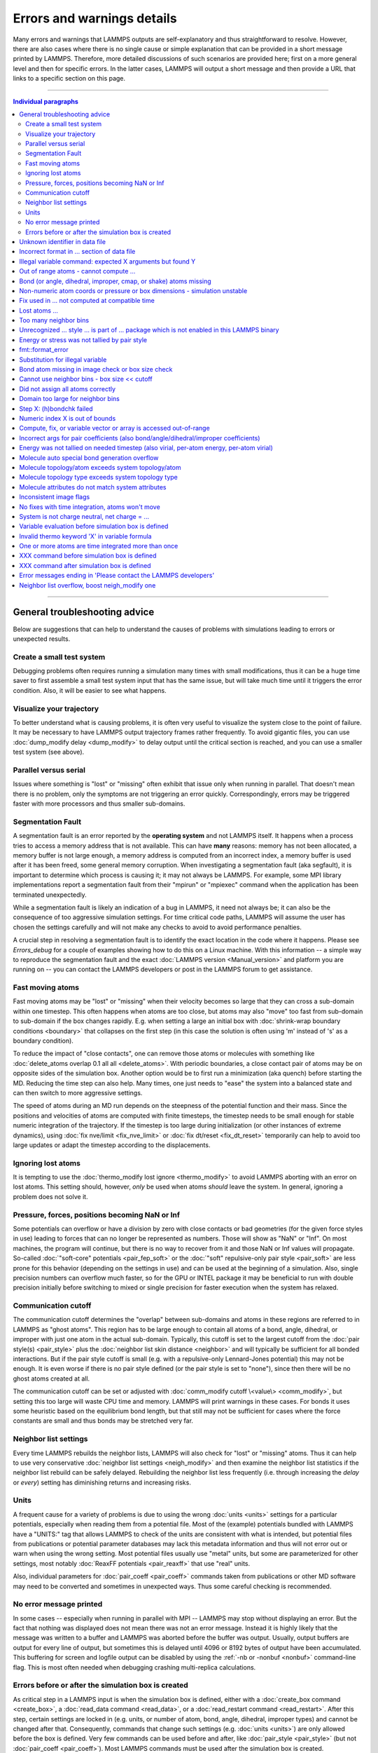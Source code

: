 Errors and warnings details
===========================

Many errors and warnings that LAMMPS outputs are self-explanatory and
thus straightforward to resolve.  However, there are also cases where
there is no single cause or simple explanation that can be provided in a
short message printed by LAMMPS.  Therefore, more detailed discussions
of such scenarios are provided here; first on a more general level and
then for specific errors.  In the latter cases, LAMMPS will output a
short message and then provide a URL that links to a specific section on
this page.

-------

.. contents:: Individual paragraphs

------

General troubleshooting advice
------------------------------

Below are suggestions that can help to understand the causes of problems
with simulations leading to errors or unexpected results.

.. _hint01:

Create a small test system
^^^^^^^^^^^^^^^^^^^^^^^^^^

Debugging problems often requires running a simulation many times with
small modifications, thus it can be a huge time saver to first assemble
a small test system input that has the same issue, but will take much
time until it triggers the error condition.  Also, it will be easier to
see what happens.

.. _hint02:

Visualize your trajectory
^^^^^^^^^^^^^^^^^^^^^^^^^

To better understand what is causing problems, it is often very useful
to visualize the system close to the point of failure.  It may be
necessary to have LAMMPS output trajectory frames rather frequently.  To
avoid gigantic files, you can use :doc:`dump_modify delay <dump_modify>`
to delay output until the critical section is reached, and you can use a
smaller test system (see above).

.. _hint03:

Parallel versus serial
^^^^^^^^^^^^^^^^^^^^^^

Issues where something is "lost" or "missing" often exhibit that issue
only when running in parallel.  That doesn't mean there is no problem,
only the symptoms are not triggering an error quickly.  Correspondingly,
errors may be triggered faster with more processors and thus smaller
sub-domains.

.. _hint04:

Segmentation Fault
^^^^^^^^^^^^^^^^^^

A segmentation fault is an error reported by the **operating system**
and not LAMMPS itself.  It happens when a process tries to access a
memory address that is not available.  This can have **many** reasons:
memory has not been allocated, a memory buffer is not large enough, a
memory address is computed from an incorrect index, a memory buffer is
used after it has been freed, some general memory corruption.  When
investigating a segmentation fault (aka segfault), it is important to
determine which process is causing it; it may not always be LAMMPS.  For
example, some MPI library implementations report a segmentation fault
from their "mpirun" or "mpiexec" command when the application has been
terminated unexpectedly.

While a segmentation fault is likely an indication of a bug in LAMMPS,
it need not always be; it can also be the consequence of too aggressive
simulation settings.  For time critical code paths, LAMMPS will assume
the user has chosen the settings carefully and will not make any checks
to avoid to avoid performance penalties.

A crucial step in resolving a segmentation fault is to identify the
exact location in the code where it happens.  Please see `Errors_debug`
for a couple of examples showing how to do this on a Linux machine.
With this information -- a simple way to reproduce the segmentation
fault and the exact :doc:`LAMMPS version <Manual_version>` and platform
you are running on -- you can contact the LAMMPS developers or post in
the LAMMPS forum to get assistance.

.. _hint05:

Fast moving atoms
^^^^^^^^^^^^^^^^^

Fast moving atoms may be "lost" or "missing" when their velocity becomes
so large that they can cross a sub-domain within one timestep.  This
often happens when atoms are too close, but atoms may also "move" too
fast from sub-domain to sub-domain if the box changes rapidly.
E.g. when setting a large an initial box with :doc:`shrink-wrap boundary
conditions <boundary>` that collapses on the first step (in this case
the solution is often using 'm' instead of 's' as a boundary condition).

To reduce the impact of "close contacts", one can remove those atoms or
molecules with something like :doc:`delete_atoms overlap 0.1 all all
<delete_atoms>`.  With periodic boundaries, a close contact pair of
atoms may be on opposite sides of the simulation box.  Another option
would be to first run a minimization (aka quench) before starting
the MD.  Reducing the time step can also help.  Many times, one just
needs to "ease" the system into a balanced state and can then switch to
more aggressive settings.

The speed of atoms during an MD run depends on the steepness of the
potential function and their mass.  Since the positions and velocities
of atoms are computed with finite timesteps, the timestep needs to be
small enough for stable numeric integration of the trajectory.  If the
timestep is too large during initialization (or other instances of
extreme dynamics), using :doc:`fix nve/limit <fix_nve_limit>` or
:doc:`fix dt/reset <fix_dt_reset>` temporarily can help to avoid too
large updates or adapt the timestep according to the displacements.

.. _hint06:

Ignoring lost atoms
^^^^^^^^^^^^^^^^^^^

It is tempting to use the :doc:`thermo_modify lost ignore
<thermo_modify>` to avoid LAMMPS aborting with an error on lost atoms.
This setting should, however, *only* be used when atoms *should* leave
the system.  In general, ignoring a problem does not solve it.

.. _hint07:

Pressure, forces, positions becoming NaN or Inf
^^^^^^^^^^^^^^^^^^^^^^^^^^^^^^^^^^^^^^^^^^^^^^^

Some potentials can overflow or have a division by zero with close
contacts or bad geometries (for the given force styles in use) leading
to forces that can no longer be represented as numbers.  Those will show
as "NaN" or "Inf".  On most machines, the program will continue, but
there is no way to recover from it and those NaN or Inf values will
propagate.  So-called :doc:`"soft-core" potentials <pair_fep_soft>` or
the :doc:`"soft" repulsive-only pair style <pair_soft>` are less prone
for this behavior (depending on the settings in use) and can be used at
the beginning of a simulation.  Also, single precision numbers can
overflow much faster, so for the GPU or INTEL package it may be
beneficial to run with double precision initially before switching to
mixed or single precision for faster execution when the system has
relaxed.

.. _hint08:

Communication cutoff
^^^^^^^^^^^^^^^^^^^^

The communication cutoff determines the "overlap" between sub-domains
and atoms in these regions are referred to in LAMMPS as "ghost atoms".
This region has to be large enough to contain all atoms of a bond,
angle, dihedral, or improper with just one atom in the actual
sub-domain.  Typically, this cutoff is set to the largest cutoff from
the :doc:`pair style(s) <pair_style>` plus the :doc:`neighbor list skin
distance <neighbor>` and will typically be sufficient for all bonded
interactions.  But if the pair style cutoff is small (e.g. with a
repulsive-only Lennard-Jones potential) this may not be enough.  It is
even worse if there is no pair style defined (or the pair style is set
to "none"), since then there will be no ghost atoms created at all.

The communication cutoff can be set or adjusted with :doc:`comm_modify
cutoff \<value\> <comm_modify>`, but setting this too large will waste
CPU time and memory.  LAMMPS will print warnings in these cases.  For
bonds it uses some heuristic based on the equilibrium bond length, but
that still may not be sufficient for cases where the force constants are
small and thus bonds may be stretched very far.

.. _hint09:

Neighbor list settings
^^^^^^^^^^^^^^^^^^^^^^

Every time LAMMPS rebuilds the neighbor lists, LAMMPS will also check
for "lost" or "missing" atoms.  Thus it can help to use very
conservative :doc:`neighbor list settings <neigh_modify>` and then
examine the neighbor list statistics if the neighbor list rebuild can be
safely delayed.  Rebuilding the neighbor list less frequently
(i.e. through increasing the *delay* or *every*) setting has diminishing
returns and increasing risks.

.. _hint10:

Units
^^^^^

A frequent cause for a variety of problems is due to using the wrong
:doc:`units <units>` settings for a particular potentials, especially
when reading them from a potential file.  Most of the (example)
potentials bundled with LAMMPS have a "UNITS:" tag that allows LAMMPS to
check of the units are consistent with what is intended, but potential
files from publications or potential parameter databases may lack this
metadata information and thus will not error out or warn when using the
wrong setting.  Most potential files usually use "metal" units, but some
are parameterized for other settings, most notably :doc:`ReaxFF
potentials <pair_reaxff>` that use "real" units.

Also, individual parameters for :doc:`pair_coeff <pair_coeff>` commands
taken from publications or other MD software may need to be converted
and sometimes in unexpected ways.  Thus some careful checking is
recommended.

.. _hint11:

No error message printed
^^^^^^^^^^^^^^^^^^^^^^^^

In some cases -- especially when running in parallel with MPI -- LAMMPS
may stop without displaying an error.  But the fact that nothing was
displayed does not mean there was not an error message. Instead it is
highly likely that the message was written to a buffer and LAMMPS was
aborted before the buffer was output.  Usually, output buffers are
output for every line of output, but sometimes this is delayed until
4096 or 8192 bytes of output have been accumulated.  This buffering for
screen and logfile output can be disabled by using the :ref:`-nb
or -nonbuf <nonbuf>` command-line flag.  This is most often needed when
debugging crashing multi-replica calculations.

.. _hint12:

Errors before or after the simulation box is created
^^^^^^^^^^^^^^^^^^^^^^^^^^^^^^^^^^^^^^^^^^^^^^^^^^^^

As critical step in a LAMMPS input is when the simulation box is
defined, either with a :doc:`create_box command <create_box>`, a
:doc:`read_data command <read_data>`, or a :doc:`read_restart command
<read_restart>`.  After this step, certain settings are locked in (e.g.
units, or number of atom, bond, angle, dihedral, improper types) and
cannot be changed after that.  Consequently, commands that change such
settings (e.g. :doc:`units <units>`) are only allowed before the box is
defined.  Very few commands can be used before and after, like
:doc:`pair_style <pair_style>` (but not :doc:`pair_coeff <pair_coeff>`).
Most LAMMPS commands must be used after the simulation box is created.

Consequently, LAMMPS will stop with an error, if a command is used in
the wrong place.  This is not always obvious.  So index or string style
:doc:`variables <variable>` can be expanded anywhere in the input, but
equal style (or similar) variables can only be expanded before the box
is defined if they do not reference anything that cannot be defined
before the box (e.g. a compute or fix reference or a thermo keyword).

------

.. _err0001:

Unknown identifier in data file
-------------------------------

This error happens when LAMMPS encounters a line of text with an
unexpected keyword while :doc:`reading a data file <read_data>`.  This
would be either header keywords or section header keywords.  This is
most commonly due to a mistyped keyword or due to a keyword that is
inconsistent with the :doc:`atom style <atom_style>` used.

The header section informs LAMMPS how many entries or lines are expected
in the various sections (like Atoms, Masses, Pair Coeffs, *etc.*\ ) of
the data file.  If there is a mismatch, LAMMPS will either keep reading
beyond the end of a section or stop reading before the section has
ended.  In that case the next line will not contain a recognized
keyword.

Such a mismatch can also happen when the first line of the data is *not*
a comment as required by the format, but a line with a valid header
keyword.  That would result in LAMMPS expecting, for instance, 0 atoms
because the "atoms" header line is the first line and thus treated as a
comment.

Another possibility to trigger this error is to have a keyword in the
data file that corresponds to a fix (e.g. :doc:`fix cmap <fix_cmap>`)
but the :doc:`read_data <read_data>` command is missing the (optional)
arguments that identify the fix and its header and section keywords.
Alternatively, those arguments are inconsistent with the keywords in the
data file.

.. _err0002:

Incorrect format in ... section of data file
--------------------------------------------

This error happens when LAMMPS reads the contents of a section of a
:doc:`data file <read_data>` and the number of parameters in the line
differs from what is expected.  This most commonly happens when the atom
style is different from what is expected for a specific data file since
changing the atom style usually changes the format of the line.

This error can also occur when the number of entries indicated in the
header of a data file (e.g. the number of atoms) is larger than the
number of lines provided (e.g. in the corresponding Atoms section)
causing LAMMPS to continue reading into the next section which has a
completely different format.

.. _err0003:

Illegal variable command: expected X arguments but found Y
----------------------------------------------------------

This error indicates that a variable command has the wrong number of
arguments.  A common reason for this is that the variable expression has
whitespace, but is not enclosed in single or double quotes.

To explain, the LAMMPS input parser reads and processes lines.  The
resulting line is broken down into "words".  Those are usually
individual commands, labels, names, and values separated by whitespace
(a space or tab character).  For "words" that may contain whitespace,
they have to be enclosed in single (') or double (") quotes.  The parser
will then remove the outermost pair of quotes and pass that string as
"word" to the variable command.

Thus missing quotes or accidental extra whitespace will trigger this
error because the unquoted whitespace will result in the text being
broken into more "words", i.e. the variable expression being split.

.. _err0004:

Out of range atoms - cannot compute ...
---------------------------------------

The PPPM (and also PPPMDisp and MSM) methods need to assemble a grid of
electron density data derived from the (partial) charges assigned to the
atoms.  These charges are smeared out across multiple grid points (see
:doc:`kspace_modify order <kspace_modify>`).  When running in parallel
with MPI, LAMMPS uses a :doc:`domain decomposition scheme
<Developer_par_part>` where each processor manages a subset of atoms and
thus also a grid representing the density.  The processor's grid covers
the actual volume of the sub-domain and some extra space corresponding
to the :doc:`neighbor list skin <neighbor>`.  These are then
:doc:`combined and redistributed <Developer_par_long>` for parallel
processing of the long-range component of the Coulomb interaction.

The ``Out of range atoms`` error can happen when atoms move too fast,
the neighbor list skin is too small, or the neighbor lists are not
updated frequently enough.  The smeared charges cannot then be fully
assigned to the density grid for all atoms.  LAMMPS checks for this
condition and stops with an error.  Most of the time, this is an
indication of a system with very high forces, often at the beginning of
a simulation or when boundary conditions are changed.  The error becomes
more likely with more MPI processes.

There are multiple options to explore for avoiding the error.  The best
choice depends strongly on the individual system, and often a
combination of changes is required.  For example, more conservative MD
parameter settings can be used (larger neighbor skin, shorter time step,
more frequent neighbor list updates).  Sometimes, it helps to revisit
the system generation and avoid close contacts when building it.
Otherwise one can use the :doc:`delete_atoms overlap<delete_atoms>`
command to delete those close contact atoms or run a minimization before
the MD.  It can also help to temporarily use a cutoff-Coulomb pair style
and no kspace style until the system has somewhat equilibrated and then
switch to the long-range solver.

.. _err0005:

Bond (or angle, dihedral, improper, cmap, or shake) atoms missing
-----------------------------------------------------------------

The second atom needed to compute a particular bond (or the third or
fourth atom for angle, dihedral, or improper) is missing on the
indicated timestep and processor.  Typically, this is because the two
bonded atoms have become too far apart relative to the communication
cutoff distance for ghost atoms.  By default, the communication cutoff
is set by the pair cutoff.  However, to accommodate larger distances
between topologically connected atoms, it can be manually adjusted using
:doc:`comm_modify <comm_modify>` at the cost of increased communication
and more ghost atoms.  However, missing bond atoms may also indicate
that there are unstable dynamics which caused the atoms to blow apart.
In this scenario, increasing the communication distance will not solve
the underlying issue.  Rather, see :ref:`Fast moving atoms <hint05>` and
:ref:`Neighbor list settings <hint09>` in the general troubleshooting
section above for ideas to fix unstable dynamics.

If atoms are intended to be lost during a simulation (e.g. due to open
boundary conditions or :doc:`fix evaporate <fix_evaporate>`) such that
two bonded atoms may be lost at different times from each other, this
error can be converted to a warning or turned off using the *lost/bond*
keyword in the :doc:`thermo_modify <thermo_modify>` command.

.. _err0006:

Non-numeric atom coords or pressure or box dimensions - simulation unstable
---------------------------------------------------------------------------

This error usually occurs due to overly aggressive simulation settings
or issues with the system geometry or the potential.  See
:ref:`Pressure, forces, positions becoming NaN or Inf <hint07>` above in
the general troubleshooting section.  This error is more likely to
happen during equilibration, so it can help to do a minimization before
or even add a second or third minimization after running a few
equilibration MD steps.  It also is more likely when directly using a
Nose-Hoover (or other) barostat, and thus it may be advisable to run
with only a thermostat for a bit until the potential energy has
stabilized.

.. _err007:

Fix used in ... not computed at compatible time
-----------------------------------------------

Many fix styles are invoked only every *nevery* timesteps, which means
their data is only valid on those steps.  When data from a fix is used
as input for a compute, a dump, another fix, or thermo output, it must
read that data at timesteps when the fix in question was invoked, i.e.
on timesteps that are multiples of its *nevery* setting.  If this is not
the case, LAMMPS will stop with an error.  To remedy this, it may be
required to change the output frequency or the *nevery* setting of the
fix.

.. _err0008:

Lost atoms ...
--------------

A simulation stopping with an error due to lost atoms can have multiple
causes.  By default, LAMMPS checks for whether the total number of atoms
is consistent with the sum of atoms "owned" by MPI processors every time
that thermodynamic output is written.  In the majority of cases, lost
atoms are unexpected and a result of extremely high velocities causing
instabilities in the system.  Such velocities can result from a variety
of issues.  For ideas on how to track down issues with unexpected lost
atoms, see :ref:`Fast moving atoms <hint05>` and :ref:`Neighbor list
settings <hint09>` in the general troubleshooting section above.  In
specific situations however, losing atoms is expected material behavior
(e.g. with sputtering and surface evaporation simulations), and an
unwanted crash can be avoided by changing the :doc:`thermo_modify lost
<thermo_modify>` keyword from the default 'error' to 'warn' or 'ignore'
(though heed the advice in :ref:`Ignoring lost atoms <hint06>` above!).

.. _err0009:

Too many neighbor bins
----------------------

The simulation box is or has become too large relative to the size of a
neighbor bin (which in turn depends on the largest pair-wise cutoff by
default) such that LAMMPS is unable to store the needed number of bins.
This typically implies the simulation box has expanded too far.  That
can occur when some atoms move rapidly apart with shrink-wrap boundaries
or when a fix (like fix deform or a barostat) excessively grows the
simulation box.  This can also happen if the largest pair-wise cutoff is
small.  In this case, the error can be avoided by using the
:doc:`neigh_modify command <neigh_modify>` to set the bin width to a
suitably large value.

.. _err0010:

Unrecognized ... style ... is part of ... package which is not enabled in this LAMMPS binary
--------------------------------------------------------------------------------------------

The LAMMPS executable (binary) being used was not compiled with a
package containing the specified style.  This indicates that the
executable needs to be re-built after enabling the correct package in
the relevant Makefile or CMake build directory.  See
:doc:`Section 3. Build LAMMPS <Build>` for more details.  One can check
if the expected package and pair style is present in the executable by
running it with the ``-help`` (or ``-h``) flag on the command line.  One
common oversight, especially for beginner LAMMPS users, is enabling the
package but forgetting to run commands to rebuild (e.g., to run the
final ``make`` or ``cmake`` command).

If this error occurs with an executable that the user does not control
(e.g., through a module on HPC clusters), the user will need to get in
contact with the relevant person or people who can update the
executable.

.. _err011:

Energy or stress was not tallied by pair style
----------------------------------------------

This warning can be printed by computes from the :ref:`TALLY package
<PKG-TALLY>`.  Those use a callback mechanism that only work for regular
pair-wise additive pair styles like :doc:`Lennard-Jones <pair_lj>`,
:doc:`Morse <pair_morse>`, :doc:`Born-Meyer-Huggins <pair_born>`, and
similar.  Such required callbacks have not been implemented for
many-body potentials so one would have to implement them to add
compatibility with these computes (which may be difficult to do in a
generic fashion).  Whether this warning indicates that contributions to
the computed properties are missing depends on the groups used.  At any
rate, careful testing of the results is advised when this warning
appears.

.. _err0012:

fmt::format_error
-----------------

LAMMPS uses the `{fmt} library <https://fmt.dev>`_ for advanced string
formatting tasks.  This is similar to the ``printf()`` family of
functions from the standard C library, but more flexible.  If there is a
bug in the LAMMPS code and the format string does not match the list of
arguments or has some other error, this error message will be shown.
You should contact the LAMMPS developers and report the bug as a `GitHub
Bug Report Issue <https://github.com/lammps/lammps/issues>`_ along with
sufficient information to easily reproduce it.


.. _err0013:

Substitution for illegal variable
---------------------------------

A variable in an input script or a variable expression was not found in
the list of valid variables.  The most common reason for this is a typo
somewhere in the input file such that the expression uses an invalid
variable name.  The second most common reason is omitting the curly
braces for a direct variable with a name that is not a single letter.
For example:

.. code-block:: LAMMPS

   variable cutoff index 10.0
   pair_style lj/cut ${cutoff}  # this is correct
   pair_style lj/cut $cutoff    # this is incorrect, LAMMPS looks for 'c' instead of 'cutoff'
   variable c      index 5.0    # if $c is defined, LAMMPS subsitutes only '$c' and reads: 5utoff

Another potential source of this error may be invalid command line
variables (-var or -v argument) used when launching LAMMPS from an
interactive shell or shell scripts.  An uncommon source for this error
is using the :doc:`next command <next>` to advance through a list of
values provided by an index style variable.  If there is no remaining
element in the list, LAMMPS will delete the variable and any following
expansion or reference attempt will trigger the error.

Users with harder-to-track variable errors might also find reading the
:doc:`Parsing rules for input scripts <Commands_parse>` helpful.

.. _err0014:

Bond atom missing in image check or box size check
--------------------------------------------------

This can be either an error or a warning depending on your
:doc:`thermo_modify settings <thermo_modify>`.  It is flagged in a part
of the LAMMPS code where it updates the domain decomposition and before
it builds the neighbor lists.  It checks that both atoms of a bond are
within the communication cutoff of a subdomain.  It is usually caused by
atoms moving too fast (see the :ref:`paragraph on fast moving atoms
<hint05>`), or by the :doc:`communication cutoff being too small
<comm_modify>`, or by waiting too long between :doc:`sub-domain and
neighbor list updates <neigh_modify>`.

.. _err0015:

Cannot use neighbor bins - box size \<\< cutoff
-----------------------------------------------

LAMMPS is unable to build neighbor bins since the size of the box is
much smaller than an interaction cutoff in at least one of its
dimensions.  Typically, this error is triggered when the simulation box
has one very thin dimension. If a cubic neighbor bin had to fit exactly
within the thin dimension, then an inordinate amount of bins would be
created to fill space.  This error can be avoided using the generally
slower :doc:`nsq neighbor style <neighbor>` or by increasing the size of
the smallest box lengths.

.. _err0016:

Did not assign all atoms correctly
----------------------------------

This error happens most commonly when :doc:`reading a data file
<read_data>` under :doc:`non-periodic boundary conditions<boundary>`.
Only atoms with positions **inside** the simulation box will be read and
thus any atoms outside the box will be skipped and the total atom count
will not match, which triggers the error.  This does not happen with
periodic boundary conditions where atoms outside the principal box will
be "wrapped" into the principal box and their image flags set
accordingly.

Similar errors can happen with the :doc:`replicate command<replicate>`
or the :doc:`read_restart command<read_restart>`.  In these cases the
cause may be a problematic geometry, an insufficient communication
cutoff, or a bug in the LAMMPS source code.  In these cases it is
advisable to set up :ref:`small test case <hint01>` for testing and
debugging.  This will be required in case you need to get help from a
LAMMPS developer.

.. _err0017:

Domain too large for neighbor bins
----------------------------------

The domain has become extremely large so that neighbor bins cannot be
used.  Too many neighbor bins would need to be created to fill space.
Most likely, one or more atoms have been blown a great distance out of
the simulation box or a fix (like fix deform or a barostat) has
excessively grown the simulation box.

.. _err0018:

Step X: (h)bondchk failed
-------------------------

This error is a consequence of the heuristic memory allocations for
buffers of the regular ReaxFF version.  In ReaxFF simulations, the lists
of bonds and hydrogen bonds can change due to chemical reactions.  The
default approach, however, assumes that these changes are not very
large, so it allocates buffers for the current system setup plus a
safety margin.  This can be adjusted with the :doc:`safezone, mincap,
and minhbonds settings of the pair style <pair_reaxff>`, but only to
some extent.  When equilibrating a new system, or simulating a sparse
system in parallel, this can be difficult to control and become
wasteful.  A simple workaround is often to break a simulation down in
multiple chunks.  A better approach, however, is to compile and use the
KOKKOS package version of ReaxFF (you do not need a GPU for that, but
can also compile it in serial or OpenMP mode), which uses a more robust
memory allocation approach.

.. _err0019:

Numeric index X is out of bounds
--------------------------------

This error most commonly happens when setting force field coefficients
with either the :doc:`pair_coeff <pair_coeff>`, the :doc:`bond_coeff
<bond_coeff>`, the :doc:`angle_coeff <angle_coeff>`, the
:doc:`dihedral_coeff <dihedral_coeff>`, or the :doc:`improper_coeff
<improper_coeff>` command.  These commands accept type labels, explicit
numbers, and wildcards for ranges of numbers.  If the numeric value of
any of these is outside the valid range (defined by the number of
corresponding types), LAMMPS will stop with this error.  A few other
commands and styles also allow ranges of numbers and check using the
same method and thus print the same kind of error.

The cause is almost always a typo in the input or a logic error when
defining the values or ranges.  So one needs to carefully review the
input.  Along with the error, LAMMPS will print the valid range as a
hint.

.. _err0020:

Compute, fix, or variable vector or array is accessed out-of-range
------------------------------------------------------------------

When accessing an individual element of a global vector or array or a
per-atom vector or array provided by a compute or fix or atom-style or
vector-style variable or data from a specific atom, an index in square
brackets ("[ ]") (or two indices) must be provided to determine which
element to access and it must be in a valid range or else LAMMPS would
access invalid data or crash with a segmentation fault.  In the two most
common cases, where this data is accessed, :doc:`variable expressions
<variable>` and :doc:`thermodynamic output <thermo_style>`, LAMMPS will
check for valid indices and stop with an error otherwise.

While LAMMPS is written in C++ (which uses 0 based indexing) these
indices start at 1 (i.e. similar to Fortran).  Any index smaller than 1
or larger than the maximum allowed value should trigger this error.
Since this kind of error frequently happens with rather complex
expressions, it is recommended to test these with small test systems,
where the values can be tracked with output files for all relevant
properties at every step.

.. _err0021:

Incorrect args for pair coefficients (also bond/angle/dihedral/improper coefficients)
-------------------------------------------------------------------------------------

The parameters in the :doc:`pair_coeff <pair_coeff>` command for a
specified :doc:`pair_style <pair_style>` have a missing or erroneous
argument.  The same applies when seeing this error for :doc:`bond_coeff
<bond_coeff>`, :doc:`angle_coeff <angle_coeff>`, :doc:`dihedral_coeff
<dihedral_coeff>`, or :doc:`improper_coeff <improper_coeff>` and their
respective style commands when using the MOLECULE or EXTRA-MOLECULE
packages.  The cases below describe some ways to approach pair
coefficient errors, but the same strategies apply to bonded systems as
well.

Outside of normal typos, this error can have several sources.  In all
cases, the first step is to compare the command arguments to the
expected format found in the corresponding :doc:`pair_style
<pair_style>` page.  This can reveal cases where, for example, a pair
style was changed, but the pair coefficients were not updated.  This can
happen especially with pair style variants such as :doc:`pair_style eam
<pair_eam>` vs. :doc:`pair_style eam/alloy <pair_style>` that look very
similar but accept different parameters (the latter 'eam/alloy' variant
takes element type names while 'eam' does not).

Another common source of coefficient errors is when using multiple pair
styles with commands such as :doc:`pair_style hybrid <pair_hybrid>`.
Using hybrid pair styles requires adding an extra "label" argument in
the coefficient commands that designates which pair style the command
line refers to.  Moreover, if the same pair style is used multiple
times, this label must be followed by an additional numeric argument.
Also, different pair styles may require different arguments.

This error message might also require a close look at other LAMMPS input
files that are read in by the input script, such as data files or
restart files.

.. _err0022:

Energy was not tallied on needed timestep (also virial, per-atom energy, per-atom virial)
-----------------------------------------------------------------------------------------

This error is generated when LAMMPS attempts to access an out-of-date or
non-existent energy, pressure, or virial.  For efficiency reasons,
LAMMPS does *not* calculate these quantities when the forces are
calculated on every timestep or iteration.  Global quantities are only
calculated when they are needed for :doc:`thermo <thermo_style>` output
(at the beginning, end, and at regular intervals specified by the
:doc:`thermo <thermo>` command).  Similarly, per-atom quantities are
only calculated if they are needed to write per-atom energy or virial to
a dump file.  This system works fine for simple input scripts.  However,
the many user-specified `variable`, `fix`, and `compute` commands that
LAMMPS provides make it difficult to anticipate when a quantity will be
requested.  In some use cases, LAMMPS will figure out that a quantity is
needed and arrange for it to be calculated on that timestep e.g. if it
is requested by :doc:`fix ave/time <fix_ave_time>` or similar commands.
If that fails, it can be detected by a mismatch between the current
timestep and when a quantity was last calculated, in which case an error
message of this type is generated.

The most common cause of this type of error is requesting a quantity
before the start of the simulation.

.. code-block:: LAMMPS

   # run 0 post no               # this will fix the error
   variable e equal pe           # requesting energy compute
   print "Potential energy = $e" # this will generate the error
   run 1000                      # start of simulation

This situation can be avoided by adding in a "run 0" command, as
explained in more detail in the "Variable Accuracy" section of the
:doc:`variable <variable>` doc page.

Another cause is requesting a quantity on a timestep that is not a
thermo or dump output timestep.  This can often be remedied by
increasing the frequency of thermo or dump output.

.. _err0023:

Molecule auto special bond generation overflow
----------------------------------------------

In order to correctly apply the :doc:`special_bonds <special_bonds>`
settings (also known as "exclusions"), LAMMPS needs to maintain for each
atom a list of atoms that are connected to this atom, either directly
with a bond or indirectly through bonding with an intermediate atom(s).
The purpose is to either remove or tag those pairs of atoms in the
neighbor list.  This information is stored with individual atoms and
thus the maximum number of such "special" neighbors is set when the
simulation box is created.  When reading (relative) geometry and
topology of a 'molecule' from a :doc:`molecule file <molecule>`, LAMMPS
will build the list of such "special" neighbors for the molecule atom
(if not given in the molecule file explicitly).  The error is triggered
when the resulting list is too long for the space reserved when creating
the simulation box.  The solution is to increase the corresponding
setting.  Overestimating this value will only consume more memory, and
is thus a safe choice.

.. _err0024:

Molecule topology/atom exceeds system topology/atom
---------------------------------------------------

LAMMPS uses :doc:`domain decomposition <Developer_par_part>` to
distribute data (i.e. atoms) across the MPI processes in parallel runs.
This includes topology data about bonds, angles, dihedrals, impropers
and :doc:`"special" neighbors <special_bonds>`.  This information is
stored with either one or all atoms involved in such a topology entry
(which of the two option applies depends on the :doc:`newton <newton>`
setting for bonds).  When reading a data file, LAMMPS analyzes the
requirements for this file and then the values are "locked in" and
cannot be extended.

So loading a molecule file that requires more of the topology per atom
storage or adding a data file with such needs will lead to an error.  To
avoid the error, one or more of the `extra/XXX/per/atom` keywords are
required to extend the corresponding storage.  It is no problem to
choose those numbers generously and have more storage reserved than
actually needed, but having these numbers set too small will lead to an
error.

.. _err0025:

Molecule topology type exceeds system topology type
---------------------------------------------------

The total number of atom, bond, angle, dihedral, and improper types is
"locked in" when LAMMPS creates the simulation box.  This can happen
through either the :doc:`create_box <create_box>`, the :doc:`read_data
<read_data>`, or the :doc:`read_restart <read_restart>` command.  After
this it is not possible to refer to an additional type.  So loading a
molecule file that uses additional types or adding a data file that
would require additional types will lead to an error.  To avoid the
error, one or more of the `extra/XXX/types` keywords are required to
extend the maximum number of the individual types.

.. _err0026:

Molecule attributes do not match system attributes
--------------------------------------------------

Choosing an :doc:`atom_style <atom_style>` in LAMMPS determines which
per-atom properties are available.  In a :doc:`molecule file
<molecule>`, however, it is possible to add sections (for example Masses
or Charges) that are not supported by the atom style.  Masses for
example, are usually not a per-atom property, but defined through the
atom type.  Thus it would not be required to have a Masses section and
the included data would be ignored.  LAMMPS prints this warning to
inform about this case.

.. _err0027:

Inconsistent image flags
------------------------

This warning happens when the distance between the *unwrapped* x-, y-,
or z-components of the coordinates of a bond is larger than half the box
with periodic boundaries or larger than the box with non-periodic
boundaries.  It means that the positions and image flags have become
inconsistent.  LAMMPS will still compute bonded interactions based on
the closest periodic images of the atoms and thus in most cases the
results will be correct.  However they can cause problems when such
atoms are used with the fix rigid or replicate commands.  Thus, it is
good practice to update the system so that the message does not appear.
It will help with future manipulations of the system.

There is one case where this warning *must* appear: when you have a
chain of connected bonds that pass through the entire box and connect
back to the first atom in the chain through periodic boundaries,
i.e. some kind of "infinite polymer".  In that case, the bond image
flags *must* be inconsistent for the one bond that reaches back to the
beginning of the chain.


.. _err0028:

No fixes with time integration, atoms won't move
------------------------------------------------

This warning will be issued if LAMMPS encounters a :doc:`run <run>`
command that does not have a preceding :doc:`fix <fix>` command that
updates atom/object positions and velocities per step.  In other words,
there are no fixes detected that perform velocity-Verlet time
integration, such as :doc:`fix nve <fix_nve>`.  Note that this alert
does not mean that there are no active fixes.  LAMMPS has a very wide
variety of fixes, many of which do not move objects but also operate
through steps, such as printing outputs (e.g. :doc:`fix print
<fix_print>`), performing calculations (e.g. :doc:`fix ave/time
<fix_ave_time>`), or changing other system parameters (e.g. :doc:`fix
dt/reset <fix_dt_reset>`).  It is up to the user to determine whether
the lack of a time-integrating fix is intentional or not.


.. _err0029:

System is not charge neutral, net charge = ...
----------------------------------------------

the sum of charges in the system is not zero.  When a system is not
charge-neutral, methods that evolve/manipulate per-atom charges,
evaluate Coulomb interactions, evaluate Coulomb forces, or
evaluate/manipulate other properties relying on per-atom charges may
raise this warning.  A non-zero net charge most commonly arises after
setting per-atom charges :doc:`set <set>` such that the sum is non-zero
or by reading in a system through :doc:`read_data <read_data>` where the
per-atom charges do not sum to zero.  However, a loss of charge
neutrality may occur in other less common ways, like when charge
equilibration methods (e.g., :doc:`fix qeq <fix_qeq>`) fail.

A similar warning/error may be raised when using certain charge
equilibration methods: :doc:`fix qeq <fix_qeq>`, :doc:`fix qeq/comb
<fix_qeq_comb>`, :doc:`fix qeq/reaxff <fix_qeq_reaxff>`, and :doc:`fix
qtpie/reaxff <fix_qtpie_reaxff>`.  In such cases, this warning/error
will be raised for the fix :doc:`group <group>` when the group has a
non-zero net charge.

When the system is expected to be charge-neutral, this warning often
arises due to an error in the lammps input (e.g., an incorrect :doc:`set
<set>` command, error in the data file read by :doc:`read_data
<read_data>`, incorrectly grouping atoms with charge, etc.).  If the
system is NOT expected to be charge-neutral, the user should make sure
that the method(s) used are appropriate for systems with a non-zero net
charge.  Some commonly used fixes for charge equilibration :doc:`fix qeq
<fix_qeq>`, pair styles that include charge interactions
:doc:`pair_style coul/XXX <pair_coul>`, and kspace methods
:doc:`kspace_style <kspace_style>` can, in theory, support systems with
non-zero net charge.  However, non-zero net charge can lead to spurious
artifacts.  The severity of these artifacts depends on the magnitude of
total charge, system size, and methods used.  Before running simulations
or calculations for systems with non-zero net charge, users should test
for artifacts and convergence of properties.

.. _err0030:

Variable evaluation before simulation box is defined
----------------------------------------------------

This error happens, when trying to expand or use an equal- or atom-style
variable (or an equivalent style), where the expression contains a
reference to something (e.g. a compute reference, a property of an atom,
or a thermo keyword) that is not allowed to be used before the
simulation box is defined.  See the paragraph on :ref:`errors before or
after the simulation box is created <hint12>` for additional
information.

.. _err0031:

Invalid thermo keyword 'X' in variable formula
----------------------------------------------

This error message is often misleading.  It is caused when evaluating a
:doc:`variable command <variable>` expression and LAMMPS comes across a
string that it does not recognize.  LAMMPS first checks if a string is a
reference to a compute, fix, custom property, or another variable by
looking at the first 2-3 characters (and if it is, it checks whether the
referenced item exists).  Next LAMMPS checks if the string matches one
of the available functions or constants.  If that fails, LAMMPS will
assume that this string is a :doc:`thermo keyword <thermo_style>` and
let the code for printing thermodynamic output return the corresponding
value.  However, if this fails too, since the string is not a thermo
keyword, LAMMPS stops with the 'Invalid thermo keyword' error.  But it
is also possible, that there is just a typo in the name of a valid
variable function.  Thus it is recommended to check the failing variable
expression very carefully.

.. _err0032:

One or more atoms are time integrated more than once
----------------------------------------------------

This is probably an error since you typically do not want to advance the
positions or velocities of an atom more than once per timestep.  This
typically happens when there are multiple fix commands that advance atom
positions with overlapping groups.  Also, for some fix styles it is not
immediately obvious that they include time integration.  Please check
the documentation carefully.

.. _err0033:

XXX command before simulation box is defined
--------------------------------------------

This error occurs when trying to execute a LAMMPS command that requires
information about the system dimensions, or the number atom, bond,
angle, dihedral, or improper types, or the number of atoms or similar
data that is only available *after* the simulation box has been created.
See the paragraph on :ref:`errors before or after the simulation box is
created <hint12>` for additional information.

.. _err0034:

XXX command after simulation box is defined
--------------------------------------------

This error occurs when trying to execute a LAMMPS command that changes a
global setting *after* it is locked in when the simulation box is
created (for instance defining the :doc:`atom style <atom_style>`,
:doc:`dimension <dimension>`, :doc:`newton <newton>`, or :doc:`units
<units>` setting).  These settings may only be changed *before* the
simulation box has been created.  See the paragraph on :ref:`errors
before or after the simulation box is created <hint12>` for additional
information.

.. _err0035:

Error messages ending in 'Please contact the LAMMPS developers'
---------------------------------------------------------------

Such error messages indicate that something unexpected has happened and
that it will require a good understanding of the details of the design
of LAMMPS to resolve this.  This can be due to some bug in contributed
code, and oversight when updating functionality, a feature that is
scheduled to be removed or reaching a combination of flags and settings
that should not be possible or similar.

Even if you find a way to work around this error or warning, you should
contact the LAMMPS developers and prepare a minimal set of inputs that
can be used to reproduce this error or warning.  By providing the input,
the LAMMPS developers can then assess whether additional action is
needed and who else to contact about this, if needed.

There are multiple ways to get into contact and report your issue. In
order of preference there are:

- Submit a bug report `issue in the LAMMPS GitHub
  <https://github.com/lammps/lammps/issues>` repository
- Post a message in the "LAMMPS Development" forum in the
  `MatSci Community Discourse <https://matsci.org/c/lammps/lammps-development/42>`_
- Send an email to ``developers@lammps.org``
- Send an email to an :doc:`individual LAMMPS developer <Intro_authors>`
  that you know and trust

.. _err0036:

Neighbor list overflow, boost neigh_modify one
----------------------------------------------

The neighbor list code in LAMMPS uses a special memory allocation strategy
to speed up building and accessing neighbor lists.

Instead of making a memory allocation for each list of neighbors of the atoms
LAMMPS allocates "pages" that have room for several neighbor lists.  This has
two main advantages:

#. It is not needed to first count how many neighbors there are for an
   atom to determine the storage required.  Since the pages are much
   larger than individual lists, LAMMPS just "fills up" the page until
   there is not enough space left and then allocates a new page.

#. There are fewer calls to the memory allocator functions (which can be
   time consuming for long-running jobs and fragmented memory space) and
   the resulting neighbor lists are close to each other physically which
   improves cache efficiency.

This is controlled by the two parameters "one" and "page", respectively,
that can be set via the :doc:`neigh_modify command <neigh_modify>`. The
parameter "one" is the maximum number of entries in a list of neighbors
for a single atom.  If an atom has more neighbors as the "one" parameter
allows, the "overflow" error message is triggered.  The parameter "page"
sets the size of the page.  The neighbor list code checks, if there are
"one" entries left in the current page.  If not, a new page is allocated.

The default settings are suitable for most systems.  They need to be
changed, for instance, when simulating a system with a very high density
or when setting a very long cutoff (e.g. :math:`\gtrapprox 15 \AA` with
:doc:`units real <units>`).  The value of "page" **must** be at least
10x the value of "one", but 50x to 100x are recommended to avoid wasting
memory.  The neighbor list storage is typically the largest amount of
RAM required by a LAMMPS calculation.

Even though the LAMMPS error message recommends to increase the "one"
parameter, this may not always be the correct solution.  The neighbor
list overflow can also be a symptom for some other error that cannot be
easily detected.  For example, a frequent reason for an (unexpected)
high density are incorrect box boundaries (since LAMMPS wraps atoms back
into the principal box with periodic boundaries) or coordinates provided
as fractional coordinates.  In both cases, LAMMPS cannot easily know
whether the input geometry has such a high density (and thus requiring
more neighbor list storage per atom) by intention.  Rather than blindly
increasing the "one" parameter, it is thus worth checking if this is
justified by the combination of density and cutoff.

When boosting (= increasing) the "one" parameter, it is recommended to
also increase the value for the "page" parameter to maintain the ratio
between "one" and "page" to reduce waste of memory.  For some more
details, please check out the documentation for the :doc:`neigh_modify
command <neigh_modify>`.
